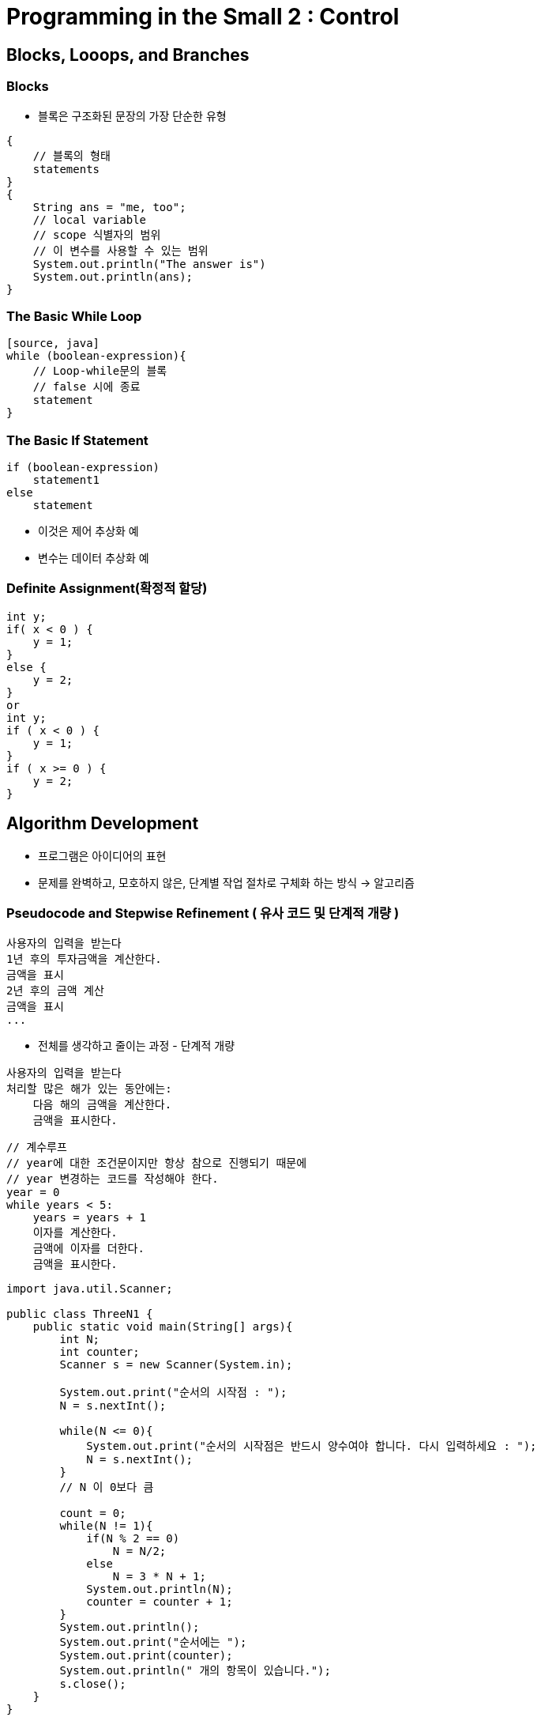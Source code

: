 = Programming in the Small 2 : Control

== Blocks, Looops, and Branches

=== Blocks
- 블록은 구조화된 문장의 가장 단순한 유형

[source, java]
----
{
    // 블록의 형태
    statements
}
{
    String ans = "me, too";
    // local variable
    // scope 식별자의 범위
    // 이 변수를 사용할 수 있는 범위
    System.out.println("The answer is")
    System.out.println(ans);
}
----

=== The Basic While Loop
----
[source, java]
while (boolean-expression){
    // Loop-while문의 블록
    // false 시에 종료
    statement
}
----

=== The Basic If Statement
[source, java]
----
if (boolean-expression)
    statement1
else
    statement
----

// while의 조건과 다른점은 if는 한번만 실행된다는

- 이것은 제어 추상화 예
- 변수는 데이터 추상화 예

=== Definite Assignment(확정적 할당)
[source, java]
----
int y;
if( x < 0 ) {
    y = 1;
}
else {
    y = 2;
}
or
int y;
if ( x < 0 ) {
    y = 1;
}
if ( x >= 0 ) {
    y = 2;
}
----

== Algorithm Development
- 프로그램은 아이디어의 표현
- 문제를 완벽하고, 모호하지 않은, 단계별 작업 절차로 구체화 하는 방식 -> 알고리즘

=== Pseudocode and Stepwise Refinement ( 유사 코드 및  단계적 개량 )
[source, java]
----
사용자의 입력을 받는다
1년 후의 투자금액을 계산한다.
금액을 표시
2년 후의 금액 계산
금액을 표시
...
----

- 전체를 생각하고 줄이는 과정 - 단계적 개량

[source, java]
----
사용자의 입력을 받는다
처리할 많은 해가 있는 동안에는:
    다음 해의 금액을 계산한다.
    금액을 표시한다.
----

[source, java]
----
// 계수루프
// year에 대한 조건문이지만 항상 참으로 진행되기 때문에
// year 변경하는 코드를 작성해야 한다.
year = 0
while years < 5:
    years = years + 1
    이자를 계산한다.
    금액에 이자를 더한다.
    금액을 표시한다.
----

[source, java]
----
import java.util.Scanner;

public class ThreeN1 {
    public static void main(String[] args){
        int N;
        int counter;
        Scanner s = new Scanner(System.in);

        System.out.print("순서의 시작점 : ");
        N = s.nextInt();

        while(N <= 0){
            System.out.print("순서의 시작점은 반드시 양수여야 합니다. 다시 입력하세요 : ");
            N = s.nextInt();
        }
        // N 이 0보다 큼

        count = 0;
        while(N != 1){
            if(N % 2 == 0)
                N = N/2;
            else
                N = 3 * N + 1;
            System.out.println(N);
            counter = counter + 1;
        }
        System.out.println();
        System.out.print("순서에는 ");
        System.out.print(counter);
        System.out.println(" 개의 항목이 있습니다.");
        s.close();
    }
}
----

=== Coding, Testing, Debugging
- 테스트의 목적은 bug(버그)를 찾는것
- 컴파일 보다는 잘못된 행위의 의미론적 오류
- debugging(디버깅)은 버그 원인을 추적하는 과정
- 그 과정을 도와주는 Debugger(디버그), breakpoint(중단점)

== The while and do..while Statements
- body of the loop - loop 본체
- continuation condition, Test - boolean-expression
- sentinel value(감시값) - boolean-expression에서 쓰이는 변수
- priming the loop(루프 예열하기) - while문의 처음 실행할 수 있도록 하는 것
- off-by-one error - 1차이로 나는 흔한 에러

=== do..while문
- flag or flag variable - 감시값과 다르게 boolean개념
- 감시값은 변하는 값에 대해 기준에 충족하는지 감시하는 역할


=== break
- loop 중단
- bigloop - label
- break를 쓸 때 추가적인 요소 해당 라벨의 loop을 중단
[source, java]
----
boolean nothingInCommon;
nothingInCommon = true;
int i,j;

bigloop: while(i < s1.length()){
    j = 0;
    while( j < s2.lenth()){
        if(s1.charAt(i) == s2.charAt(j)){
            nothingInCommon = false;
            break bigloop;
        }
        j++;
    }
    i++;
}
----

== The for Statement
- while -> for문 변경의 예
[source, java]
----
years = 0;
while( years < 5){
    interest = principal * rate;
    principal += interest;
    System.out.println(principal);

    year++;
}

for( years = 0; years < 5; years++){
    interest = principal * rate;
    principal += interest;
    System.out.println(principal);
}
----
[source, java]
----
for(initializtion; continuation-condition; update){
    statement
}
----
- continuation-condition은 boolean-expression value여야만 한다
- initialization은 선언문이나 할당문이지만, 프로그램에서 문자으로서 허용되는 어떤 표현식도 가능
- update는 간단한 문장도 가능하지만 일반적으로 증가, 감소 할당문이다.
- 세 부분 중 어떤 곳도 비워둘 수 있으나 연속조건이 비워져 있으면 while(true)와 동일하다
- 위에 쓰인 years는 loop control variable(루프제어변수)라고 한다.
- 일반적인 유형은 counting loop이며 min값과 max값을 가진 다.
- 약수세기, 중첩 루프

== The If Statement
- 기본 형태의 If문
[source, java]
----
if(boolean-expression)
    statement-1
else
    statement-2
----
- 중첩 형태, 또는 else if의 다양한 형태 존재(Multiway Branching - 다방향 분기화)
[source, java]
----
if ( done )
   ;  // 빈 문장
else
   System.out.println( "아직 안 됨.");
----
- if가 true 일때 빈문장으로 아무 것도 실행을 하지 않는다.
- 하지만 false는 else문으로 '아직 안 됨.'이 출력이 된다.
- 이는 for문에도 해당되며 다음과 같은 코드는 한번씩만 실행 된다.
[source, java]
----
for (i = 0; i < 10; i++);
    System.out.println("Hello");

----

== The switch Statement
- 특정 자료형만 가능 - (불가능 : double, float)
- char, String, int, long
- case에서는 constant만 가능
[source, java]
----
switch(expression){
    case constant-1:
        statements-1
        break;
    case constant-2:
        statements-2
        break;
    default:
        statements-(N+1)
}
----
- Switch Enum
- Definite Assignment and switch Statements(확정적 할당)
- 위는 default를 사용함으로써 가능하기도 하다.
- 다중 switch문

== Introduction to Exceptions and try..catch
- try-catch
- 오류가 발생할 수 있는 문장에 사용
- try문의 예외(오류)를 catch문에서 처리
[source, java]
----
try {
    statements-1
}
catch (exception-class-name variable-name) {
    statements-2
}
----
- error는 수습할 수 없는 에러
- Exception 수습할 수 있는 예외
- checked Exception
- Compile시에 확인
- unchecked Exception
- compile시에 확인하지 않음

== Introduction to Arrays
=== Creating and Using Arrays
[source, java]
----
array-variable = new base-type[array-length];
----
- 배열은 보편적으로 sequential access 사용
- random Access를 사용할 수 있다는 장점
- 순차적으로 접근하지 않아도 된다.
- 크기는 변경할 수 없다.
- 2차원 배열도 가능